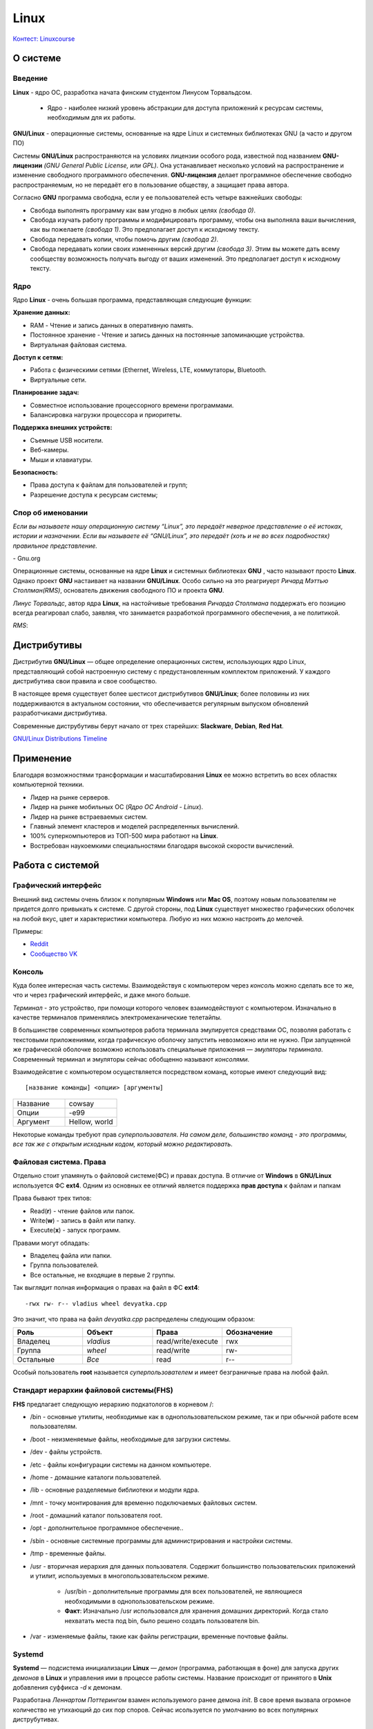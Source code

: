 ========
Linux
========

`Контест: Linuxcourse <https://school9.perm.ru/gate/tester/?page=testing&changeto=389>`_

О системе
==========

Введение
---------------------

**Linux** - ядро ОС, разработка начата финским студентом Линусом Торвальдсом.

    * Ядро - наиболее низкий уровень абстракции для доступа приложений к ресурсам системы, необходимым для их работы.
 
**GNU/Linux** - операционные системы, основанные на ядре Linux и системных библиотеках GNU (а часто и другом ПО)

.. image:: _static/images/gnulinux.png 

Системы **GNU/Linux** распространяются на условиях лицензии особого рода, известной под названием **GNU-лицензии** *(GNU General Public License, или GPL)*. Она устанавливает несколько условий на распространение и изменение свободного программного обеспечения. **GNU-лицензия** делает программное обеспечение свободно распространяемым, но не передаёт его в пользование обществу, а защищает права автора. 

Согласно **GNU** программа свободна, если у ее пользователей есть четыре важнейших свободы:

* Свобода выполнять программу как вам угодно в любых целях *(свобода 0)*.
* Свобода изучать работу программы и модифицировать программу, чтобы она выполняла ваши вычисления, как вы пожелаете *(свобода 1)*. Это предполагает доступ к исходному тексту.
* Свобода передавать копии, чтобы помочь другим *(свобода 2)*.
* Свобода передавать копии своих измененных версий другим *(свобода 3)*. Этим вы можете дать всему сообществу возможность получать выгоду от ваших изменений. Это предполагает доступ к исходному тексту.

Ядро
--------

Ядро **Linux** - очень большая программа, представляющая следующие функции:

**Хранение данных:**

* RAM - Чтение и запись данных в оперативную память.
* Постоянное хранение - Чтение и запись данных на постоянные запоминающие устройства.
* Виртуальная файловая система.

**Доступ к сетям:**

* Работа с физическими сетями (Ethernet, Wireless, LTE, коммутаторы, Bluetooth.
* Виртуальные сети.

**Планирование задач:**

* Совместное использование процессорного времени программами.
* Балансировка нагрузки процессора и приоритеты.

**Поддержка внешних устройств:**

* Съемные USB носители.
* Веб-камеры.
* Мыши и клавиатуры.

**Безопасность:**

* Права доступа к файлам для пользователей и групп;
* Разрешение доступа к ресурсам системы;

Спор об именовании
-------------------------------------

.. container:: vl

    *Если вы называете нашу операционную систему “Linux”, это передаёт неверное представление о её истоках, истории и назначении. Если вы называете её “GNU/Linux”, это передаёт (хоть и не во всех подробностях) правильное представление.*
    
\- Gnu.org

Операционные системы, основанные на ядре **Linux** и системных библиотеках **GNU** , часто называют просто **Linux**. Однако проект **GNU** настаивает на названии **GNU/Linux**. Особо сильно на это реагриуерт *Ричард Мэттью Столлман(RMS)*, основатель движения свободного ПО и проекта **GNU**.

*Линус Торвальдс*, автор ядра **Linux**, на настойчивые требования *Ричарда Столлмана* поддержать его позицию всегда реагировал слабо, заявляя, что занимается разработкой программного обеспечения, а не политикой.

*RMS*:

.. image:: _static/images/rms.jpg

Дистрибутивы
==============

Дистрибутив **GNU/Linux** — общее определение операционных систем, использующих ядро Linux, представляющий собой настроенную систему с предустановленным комплектом приложений. У каждого дистрибутива свои правила и свое сообщество.

В настоящее время существует более шестисот дистрибутивов **GNU/Linux**; более половины из них поддерживаются в актуальном состоянии, что обеспечивается регулярным выпуском обновлений разработчиками дистрибутива.

Современные диструбутивы берут начало от трех старейших: **Slackware**, **Debian**, **Red Hat**.

.. image:: _static/images/distros.jpg

`GNU/Linux Distributions Timeline <https://upload.wikimedia.org/wikipedia/commons/1/1b/Linux_Distribution_Timeline.svg>`_ 

Применение
============

Благодаря возможностями трансформации и масштабирования **Linux** ее можно встретить во всех областях компьютерной техники.

* Лидер на рынке серверов.
* Лидер на рынке мобильных ОС (*Ядро ОС Android - Linux*).
* Лидер на рынке встраеваемых систем.
* Главный элемент кластеров и моделей распределенных вычислений.
* 100% суперкомпьютеров из ТОП-500 мира работают на **Linux**.
* Востребован наукоемкими специальностями благодаря высокой скорости вычислений.

.. image:: _static/images/lintop.png

Работа c cистемой
===================

Графический интерфейс
---------------------------------------------

Внешний вид cистемы очень близок к популярным **Windows** или **Mac OS**, поэтому новым пользователям не придется долго привыкать к системе. С другой стороны, под **Linux** существует множество графических оболочек на любой вкус, цвет и характеристики компьютера. Любую из них можно настроить до мелочей.

Примеры:

* `Reddit <https://www.reddit.com/r/unixporn/hot/>`_
* `Сообщество VK <https://vk.com/unixporn>`_

Консоль
----------------

Куда более интересная часть системы. Взаимодействуя с компьютером через *консоль* можно сделать все то же, что и через графический интерфейс, и даже много больше.

*Терминал* - это устройство, при помощи которого человек взаимодействуют с компьютером. Изначально в качестве терминалов применялись электромеханические телетайпы.

В большинстве современных компьютеров работа терминала эмулируется средствами ОС, позволяя работать с текстовыми приложениями, когда графическую оболочку запустить невозможно или не нужно. При запущенной же графической оболочке возможно использовать специальные приложения — *эмуляторы терминала*. Современный терминал и эмуляторы сейчас обобщенно называют *консолями*.

Взаимодейсвтие с компьютером осуществляется посредством команд, которые имеют следующий вид:: 

 [название команды] <опции> [аргументы]


.. image:: https://github.com/Vladius25/linuxcourse/blob/master/cowsay.png?raw=true


.. csv-table:: 
   :widths: 10, 10

   "Название", "cowsay"
   "Опции", "-e99"
   "Аргумент", "Hellow, world"

Некоторые команды требуют прав *суперпользователя*.
*На самом деле, большинство команд - это программы, все так же с открытым исходным кодом, который можно редактировать*.

Файловая система. Права
----------------------------------------------

Отдельно стоит упамянуть о файловой системе(ФС) и правах доступа. В отличие от **Windows** в **GNU/Linux** используется ФС **ext4**. Одним из основных ее отличий является поддержка **прав доступа** к файлам и папкам

Права бывают трех типов:

* Read(**r**) - чтение файлов или папок.
* Write(**w**) - запись в файл или папку.
* Execute(**x**) - запуск программ.

Правами могут обладать:

* Владелец файла или папки.
* Группа пользователей.
* Все остальные, не входящие в первые 2 группы.

Так выглядит полная информация о правах на файл в ФС **ext4**::

 -rwx rw- r-- vladius wheel devyatka.cpp


Это значит, что права на файл *devyatka.cpp* распределены следующим образом:

.. csv-table::
   :header: "Роль", "Объект", "Права", "Обозначение"
   :widths: 20, 20, 20, 20

   "Владелец","*vladius*","read/write/execute","rwx"
   "Группа","*wheel*","read/write","rw-"
   "Остальные","*Все*","read","r--"

Особый пользователь **root** называется *суперпользователем* и имеет безграничные права на любой файл.

Cтандарт иерархии файловой системы(FHS)
----------------------------------------------------------------------------

**FHS** предлагает следующую иерархию подкатологов в корневом /:

* /bin - основные утилиты, необходимые как в однопользовательском режиме, так и при обычной работе всем пользователям.
* /boot - неизменяемые файлы, необходимые для загрузки системы.
* /dev - файлы устройств.
* /etc - файлы конфигурации системы на данном компьютере.
* /home - домашние каталоги пользователей.
* /lib - основные разделяемые библиотеки и модули ядра.
* /mnt - точку монтирования для временно подключаемых файловых систем.
* /root - домашний каталог пользователя root.
* /opt - дополнительное программное обеспечение..
* /sbin - основные системные программы для администрирования и настройки системы.
* /tmp - временные файлы.
* /usr - вторичная иерархия для данных пользователя. Содержит большинство пользовательских приложений и утилит, используемых в многопользовательском режиме.

    * /usr/bin - дополнительные программы для всех пользователей, не являющиеся необходимыми в однопользовательском режиме. 
    * **Факт**: Изначально  /usr использовался для хранения домашних директорий. Когда стало нехватать места под bin, было решено создать пользователя bin.
* /var - изменяемые файлы, такие как файлы регистрации, временные почтовые файлы.

Systemd
--------------

**Systemd** — подсистема инициализации **Linux** — *демон* (программа, работающая в фоне) для запуска других *демонов* в **Linux** и управления ими в процессе работы системы. Название происходит от принятого в **Unix** добавления суффикса *-d* к демонам.

Разработана *Леннартом Поттерингом* взамен используемого ранее демона *init*. В свое время вызвала огромное количество не утихающий до сих пор споров. Сейчас исользуется по умолчанию во всех популярных диструбутивах.

Помимо простого запуска и контроля сервисов, **systemd** предлагает некоторые другие удобные функции, для использования которых ранее системным администраторам приходилось прибегать к помощи дополнительных программ-демонов. Среди таких функций:

* Сокет-активация служб (заменяет *inetd*).
* Запуск сервисов по расписанию (заменяет *cron*).
* Работа с аппаратным сторожевым таймером (заменяет *watchdog*).
* Смена корня (заменяет *chroot*).
* Автомонтирование томов и сетевых ресурсов (заменяет *mount* и *fstab*).
* Удобная работа с логами посредством **journald** (заменяет *syslog*)


Установка приложений
-----------------------------------------

В отличие от **Windows** и **Mac OS** на **GNU/Linux** строго не рекоммендуется скачивать приложения с сайтов, даже с официальных. Все приложения представлены в виде *пакетов*, которые хранятся в *репозиториях* вашего дистрибутива.

Чтобы установить пакет, нужно воспользоваться графической утилитой или **пакетным менеджером** (В каждом диструбитве свой, например, *dnf* в **Fedora** или *apt* в **Debian/Ubuntu**). Пример использования ищите ниже.

Список часто используемых команд с пояснением
=============================================

Если хотите быстро понять, что делает команда, что означают ее опции и аргументы, зайдите на `explainshell.com <https://www.explainshell.com/>`_. К сожалению, ресурс заблокирован в России.

man
--------

* ``man <команда>`` - подробная информация о команде *<команда>*

pwd
-------

* ``pwd`` - текущая директория

cd
-------

* ``cd <директория>`` - сменить текущую директорию на <директория>

    * Директориями в **GNU/Linux** называются папки
    * ``~`` - домашняя директория пользователя

ls
---------

* ``ls`` - список файлов и папок в текущей директории
    
    * ``ls -l`` - подробный список(включает права, владельца, группу, размер и время редактирования)
    * ``ls -a`` - скрытые файлы и папки(которые начинаются с ``.``)
    * ``ls -la`` - две опции вместе
    * ``ls <дир>`` - список файлов в директории *<дир>*

touch
----------

* ``touch <файл>`` - создает файл *<файл>*

mkdir
----------

* ``mkdir <дир>`` - создает директорию *<дир>*
    
    * ``mkdir -p <дир>`` - создает директорию *<дир>* и все вышележащиее директории
    * например, ``mkdir -p /test/test2/test3`` - Создаст директории *test*, *test2*, *test3*

cp
-----

* ``cp <файл1> <файл2>`` - копировать *<файл1>* в *<файл2>*
    
    * ``cp -r <дир1> <дир2>`` - копировать директорию *<дир1>* в *<дир2>*

mv
-------

* ``mv <1> <2>`` - переместить файл или директорию <1> в <2>

rm
------

* ``rm <файл>`` - удаляет файл *<файл>*
    
    * ``rm -rf <дир>`` - удаляет директорию *<дир>* и все ее содержимое

echo
--------

* ``echo <текст>`` - печатает *<текст>*
    
    * ``echo <текст> > <файл>`` - заменяет содержимое файла *<файл>* текстом *<текст>*
    * ``echo <текст> >> <файл>`` - добавляет текст *<текст>* в конец файла *<файл>*
    * ``echo <текст> 1>&2`` - перенаправление **stdout** в **stderr**
    * Если целевого файла нет, он будет создан

cat
-----

* ``cat <файл>`` - печатает содержимое файла *<файл>*
    
    * ``cat <файл1> > <файл2>`` - заменяет содержимое файла *<файл1>* содержимым *<файл2>*
    * ``cat <файл1> >> <файл2>`` - добавляет текст файла *<файл1>* в конец файла *<файл2>*
    * Если целевого файла нет, он будет создан

ping
--------

* ``ping <хост>`` - проверить доступность <хост> в сети
    
    * Например, ``ping school9.perm.ru``
    * Чтобы остановить нажмите **Ctrl-C**

ip
-----

* ``ip`` - позволяет выполнять настройку сетевой подсистемы
    
    * ``ip link`` - информация о сетевых интерйесах
    * ``ip addr`` - информация о сетевых интерйесах и адресах
    * ``ip route`` - таблица маршрутиризации
    * ``ip neigh`` - текущая ARP-таблица(таблица соотвествия *IP-* и *MAC*-адресов)

useradd
--------

* ``useradd <пользователь>`` - создать пользователя *<пользователь>*
    
    * ``useradd -m <пользователь>`` - создать пользователя и его домашнюю директорию(*/home/<пользователь>*)

passwd
--------

* ``passwd <пользователь>`` - задать пароль пользователю *<пользователь>*

su
------

* ``su <пользователь>`` - авторизоваться под пользователем *<пользователь>*

sudo
--------

* ``sudo <команда>`` - выполнить команду *<команда>* от имени суперпользователя **root**
    
    * Требует права на использование. 
    * Не требует пароль **root**.
    * Все команды логируются.

exit
-------

* ``exit`` - выйти/деавторизоваться

ps
------

* ``ps`` - вывести список активных процессов текущего пользователя
    
    * ``ps -e`` - список всех активных процессов 

htop
--------

* ``top`` - вывести в виде таблицы перечень запущенных процессов и оценить, какой объем ресурсов они потребляют
* ``htop`` - аналогично. Более человеко-читаемый и удобный. Обычно используется вместо ``top``
    
    * Требуется пакет *htop* 

kill
------

* ``kill <pid>`` - отправляет сигнал процессу с идентификатором *<pid>*
    
    * ``kill -s <сигнал> <pid>`` - отправляет процессу с идентификатором *<pid>* сигнал *<сигнал>*
    * Если не указана опция ``-s`` отправит **SIGTERM**
    * ``man signal.7`` - подробнее о сигналах

ssh
------

* ``ssh <пользователь>@<хост>`` - удаленно подключиться к компьютеру *<хост>* и зайти под пользователем *<пользователь>*
    
    * **SSH** -  сетевой протокол, позволяющий производить удалённое управление операционной системой
    * Когда вы подключитесь к *<хост>*, увидите ту же консоль
    * ``ssh <пользователь>@<хост> -p <порт>`` - подключение к порту <порт>(если не указано, то используется 22)

scp
-------

* ``scp <файл> <пользователь>@<хост>:<дир>`` - отправить файл *<файл>* по протоколу **SSH** на компьютер *<хост>* под пользователем *<пользователь>* в директорию *<дир>*
   
    * Например, ``scp task.xml root@cab13c1.linux.sch9.lan:/home/vasyan/``
    * ``scp -r <дир1> <пользователь>@<хост>:<дир2>`` - то же самое для директории

hostname
-----------------

* ``hostname`` - имя компьютера

Установка пакетов
--------------------------------

* ``dnf install <пакет>`` - установка пакета *<пакет>* пакетным менеджером *dnf*
* ``apt install <пакет>``- установка пакета *<пакет>* пакетным менеджером *apt*
* ``pacman -S`` - установка пакета *<пакет>* пакетным менеджером *pacman*

Полезные комбинации клавиш
------------------------------

Не команды, но полезно знать

* ``Ctrl-C`` - посылает запущенному в треминале процессу **SIGINT** *(сигнал для остановки процесса)*
* ``Ctrl-D`` - комбинация, которая отправляет в консоль *EOF (End Of File)*. Работает схожим образом с ``exit``
* ``Ctrl-Z`` - отправляет процессу **SIGSTOP** *(сигнал, посылаемый для принудительной приостановки выполнения процесса)*

    * Для возобновления выполнения используется **SIGCONT** или команда ``fg``
